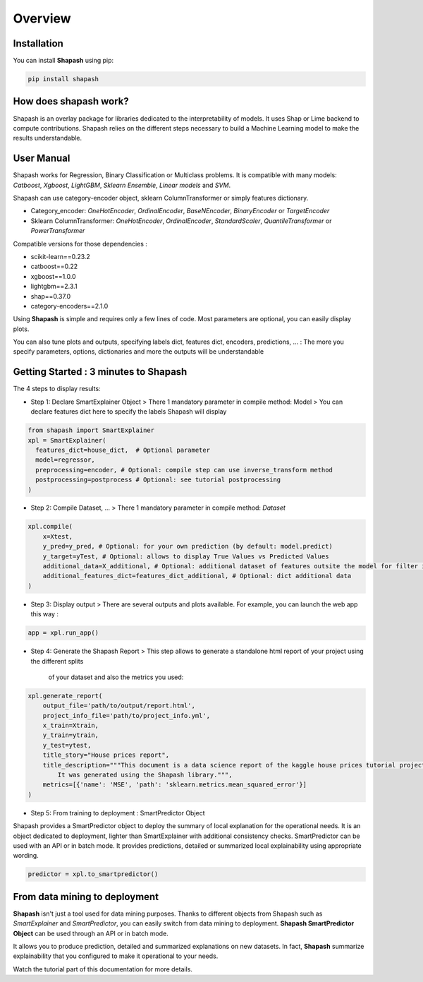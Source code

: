.. overview:

Overview
========

Installation
------------
You can install **Shapash** using pip:

.. code:: ipython

    pip install shapash


How does shapash work?
----------------------

Shapash is an overlay package for libraries dedicated to the interpretability of models. It uses Shap or Lime backend
to compute contributions.
Shapash relies on the different steps necessary to build a Machine Learning model to make the results understandable.

.. image:: _static/shapash-diagram.png
   :width: 700px
   :align: center

User Manual
-----------

Shapash works for Regression, Binary Classification or Multiclass problems.
It is compatible with many models: *Catboost*, *Xgboost*, *LightGBM*, *Sklearn Ensemble*, *Linear models* and *SVM*.

Shapash can use category-encoder object, sklearn ColumnTransformer or simply features dictionary.

- Category_encoder: *OneHotEncoder*, *OrdinalEncoder*, *BaseNEncoder*, *BinaryEncoder* or *TargetEncoder*
- Sklearn ColumnTransformer: *OneHotEncoder*, *OrdinalEncoder*, *StandardScaler*, *QuantileTransformer* or *PowerTransformer*

Compatible versions for those dependencies :

- scikit-learn==0.23.2
- catboost==0.22
- xgboost==1.0.0
- lightgbm==2.3.1
- shap==0.37.0
- category-encoders==2.1.0

Using **Shapash** is simple and requires only a few lines of code.
Most parameters are optional, you can easily display plots.

You can also tune plots and outputs, specifying labels dict, features dict, encoders, predictions, ... :
The more you specify parameters, options, dictionaries and more the outputs will be understandable

Getting Started : 3 minutes to Shapash
--------------------------------------

The 4 steps to display results:

- Step 1: Declare SmartExplainer Object
  > There 1 mandatory parameter in compile method: Model
  > You can declare features dict here to specify the labels Shapash will display

.. code:: ipython

    from shapash import SmartExplainer
    xpl = SmartExplainer(
      features_dict=house_dict,  # Optional parameter
      model=regressor,
      preprocessing=encoder, # Optional: compile step can use inverse_transform method
      postprocessing=postprocess # Optional: see tutorial postprocessing
    )


- Step 2: Compile Dataset, ...
  > There 1 mandatory parameter in compile method: *Dataset*

.. code:: ipython

    xpl.compile(
        x=Xtest,
        y_pred=y_pred, # Optional: for your own prediction (by default: model.predict)
        y_target=yTest, # Optional: allows to display True Values vs Predicted Values
        additional_data=X_additional, # Optional: additional dataset of features outsite the model for filter in Webapp
        additional_features_dict=features_dict_additional, # Optional: dict additional data
    )

- Step 3: Display output
  > There are several outputs and plots available. For example, you can launch the web app this way :

.. code:: ipython

    app = xpl.run_app()

- Step 4: Generate the Shapash Report
  > This step allows to generate a standalone html report of your project using the different splits
   of your dataset and also the metrics you used:

.. code:: ipython

    xpl.generate_report(
        output_file='path/to/output/report.html',
        project_info_file='path/to/project_info.yml',
        x_train=Xtrain,
        y_train=ytrain,
        y_test=ytest,
        title_story="House prices report",
        title_description="""This document is a data science report of the kaggle house prices tutorial project.
            It was generated using the Shapash library.""",
        metrics=[{'name': 'MSE', 'path': 'sklearn.metrics.mean_squared_error'}]
    )

- Step 5: From training to deployment : SmartPredictor Object

Shapash provides a SmartPredictor object to deploy the summary of local explanation for the operational needs.
It is an object dedicated to deployment, lighter than SmartExplainer with additional consistency checks.
SmartPredictor can be used with an API or in batch mode. It provides predictions, detailed or summarized local
explainability using appropriate wording.

.. code:: ipython

    predictor = xpl.to_smartpredictor()


From data mining to deployment
------------------------------

**Shapash** isn't just a tool used for data mining purposes. Thanks to different objects from Shapash
such as *SmartExplainer* and *SmartPredictor*, you can easily switch from data mining to deployment.
**Shapash SmartPredictor Object** can be used through an API or in batch mode.

It allows you to produce prediction, detailed and summarized explanations on new datasets.
In fact, **Shapash** summarize explainability that you configured to make it operational to your needs.


Watch the tutorial part of this documentation for more details.